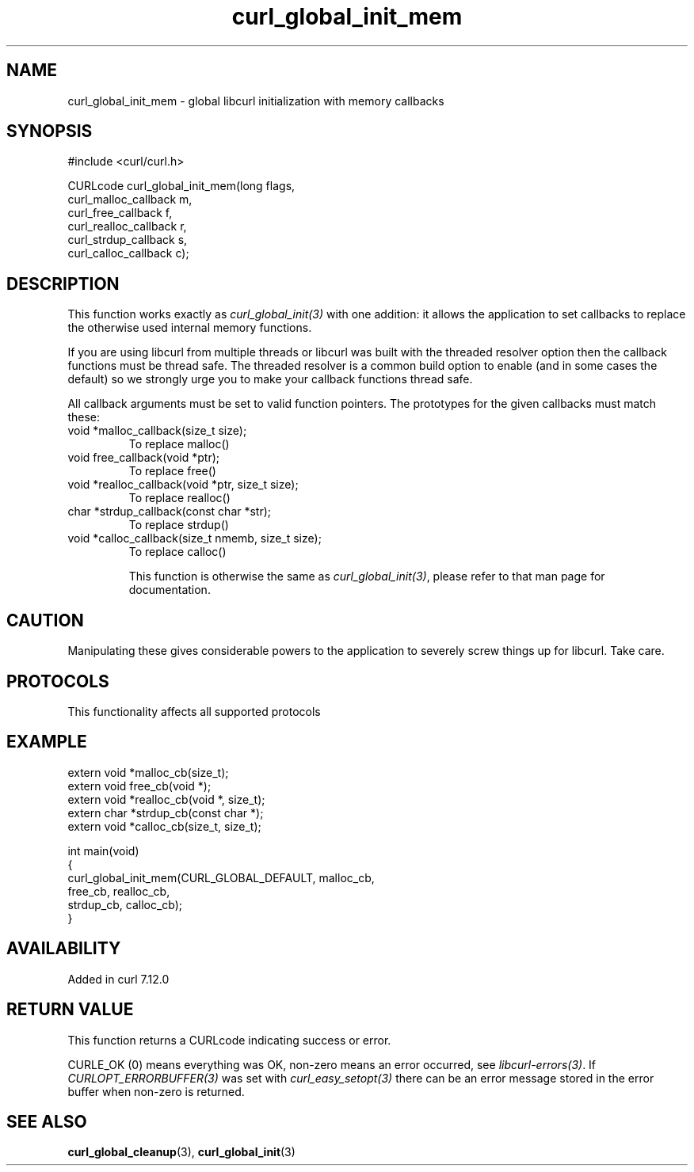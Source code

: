 .\" generated by cd2nroff 0.1 from curl_global_init_mem.md
.TH curl_global_init_mem 3 "2025-03-18" libcurl
.SH NAME
curl_global_init_mem \- global libcurl initialization with memory callbacks
.SH SYNOPSIS
.nf
#include <curl/curl.h>

CURLcode curl_global_init_mem(long flags,
                              curl_malloc_callback m,
                              curl_free_callback f,
                              curl_realloc_callback r,
                              curl_strdup_callback s,
                              curl_calloc_callback c);
.fi
.SH DESCRIPTION
This function works exactly as \fIcurl_global_init(3)\fP with one addition: it
allows the application to set callbacks to replace the otherwise used internal
memory functions.

If you are using libcurl from multiple threads or libcurl was built with the
threaded resolver option then the callback functions must be thread safe. The
threaded resolver is a common build option to enable (and in some cases the
default) so we strongly urge you to make your callback functions thread safe.

All callback arguments must be set to valid function pointers. The
prototypes for the given callbacks must match these:
.IP "void *malloc_callback(size_t size);"
To replace malloc()
.IP "void free_callback(void *ptr);"
To replace free()
.IP "void *realloc_callback(void *ptr, size_t size);"
To replace realloc()
.IP "char *strdup_callback(const char *str);"
To replace strdup()
.IP "void *calloc_callback(size_t nmemb, size_t size);"
To replace calloc()

This function is otherwise the same as \fIcurl_global_init(3)\fP, please refer
to that man page for documentation.
.SH CAUTION
Manipulating these gives considerable powers to the application to severely
screw things up for libcurl. Take care.
.SH PROTOCOLS
This functionality affects all supported protocols
.SH EXAMPLE
.nf
extern void *malloc_cb(size_t);
extern void free_cb(void *);
extern void *realloc_cb(void *, size_t);
extern char *strdup_cb(const char *);
extern void *calloc_cb(size_t, size_t);

int main(void)
{
  curl_global_init_mem(CURL_GLOBAL_DEFAULT, malloc_cb,
                       free_cb, realloc_cb,
                       strdup_cb, calloc_cb);
}
.fi
.SH AVAILABILITY
Added in curl 7.12.0
.SH RETURN VALUE
This function returns a CURLcode indicating success or error.

CURLE_OK (0) means everything was OK, non\-zero means an error occurred, see
\fIlibcurl\-errors(3)\fP. If \fICURLOPT_ERRORBUFFER(3)\fP was set with \fIcurl_easy_setopt(3)\fP
there can be an error message stored in the error buffer when non\-zero is
returned.
.SH SEE ALSO
.BR curl_global_cleanup (3),
.BR curl_global_init (3)
